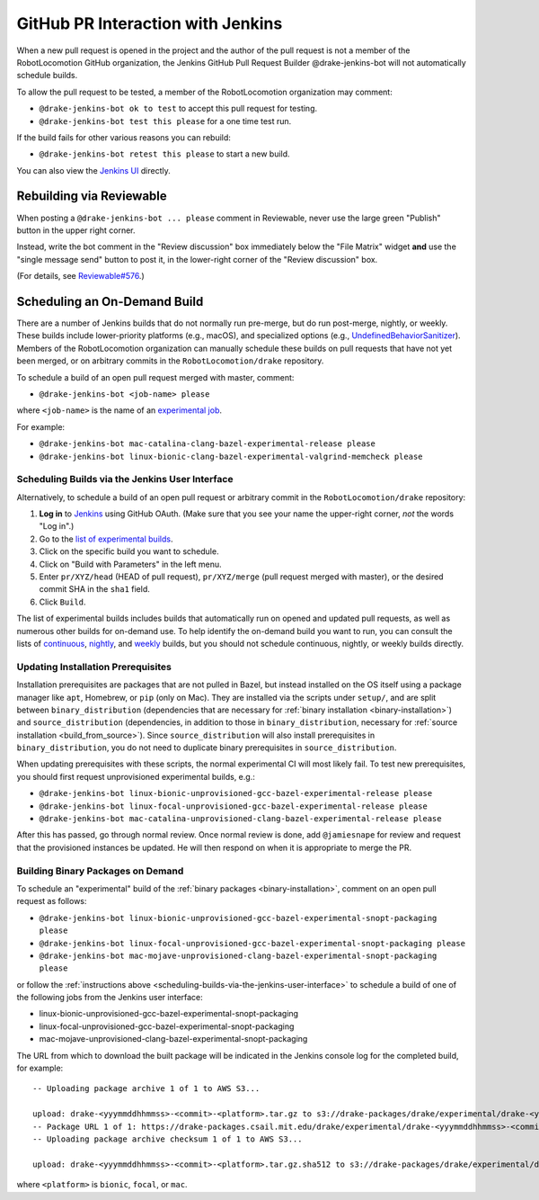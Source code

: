 **********************************
GitHub PR Interaction with Jenkins
**********************************

When a new pull request is opened in the project and the author of the pull
request is not a member of the RobotLocomotion GitHub organization, the Jenkins
GitHub Pull Request Builder @drake-jenkins-bot will not automatically schedule
builds.

To allow the pull request to be tested, a member of the RobotLocomotion
organization may comment:

* ``@drake-jenkins-bot ok to test`` to accept this pull request for testing.
* ``@drake-jenkins-bot test this please`` for a one time test run.

If the build fails for other various reasons you can rebuild:

* ``@drake-jenkins-bot retest this please`` to start a new build.

You can also view the `Jenkins UI <https://drake-jenkins.csail.mit.edu/>`_
directly.

Rebuilding via Reviewable
=========================

When posting a ``@drake-jenkins-bot ... please`` comment in Reviewable,
never use the large green "Publish" button in the upper right corner.

Instead, write the bot comment in the "Review discussion" box immediately below
the "File Matrix" widget **and** use the "single message send" button to post
it, in the lower-right corner of the "Review discussion" box.

.. image:: images/jenkins_bot_reviewable_comment.png

(For details, see
`Reviewable#576 <https://github.com/Reviewable/Reviewable/issues/576>`_.)

.. _run_specific_build:

Scheduling an On-Demand Build
=============================

There are a number of Jenkins builds that do not normally run pre-merge, but do
run post-merge, nightly, or weekly. These builds include lower-priority
platforms (e.g., macOS), and specialized options (e.g.,
`UndefinedBehaviorSanitizer <https://releases.llvm.org/6.0.0/tools/clang/docs/UndefinedBehaviorSanitizer.html>`_).
Members of the RobotLocomotion organization can manually schedule these builds
on pull requests that have not yet been merged, or on arbitrary commits in the
``RobotLocomotion/drake`` repository.

To schedule a build of an open pull request merged with master, comment:

* ``@drake-jenkins-bot <job-name> please``


where ``<job-name>`` is the name of an
`experimental job <https://drake-jenkins.csail.mit.edu/view/Experimental/>`_.

For example:

* ``@drake-jenkins-bot mac-catalina-clang-bazel-experimental-release please``
* ``@drake-jenkins-bot linux-bionic-clang-bazel-experimental-valgrind-memcheck please``

.. _scheduling-builds-via-the-jenkins-user-interface:

Scheduling Builds via the Jenkins User Interface
------------------------------------------------

Alternatively, to schedule a build of an open pull request or arbitrary commit
in the ``RobotLocomotion/drake`` repository:

1. **Log in** to `Jenkins <https://drake-jenkins.csail.mit.edu/>`_ using GitHub OAuth.
   (Make sure that you see your name the upper-right corner, *not* the words "Log in".)
2. Go to the `list of experimental builds <https://drake-jenkins.csail.mit.edu/view/Experimental/>`_.
3. Click on the specific build you want to schedule.
4. Click on "Build with Parameters" in the left menu.
5. Enter ``pr/XYZ/head`` (HEAD of pull request), ``pr/XYZ/merge`` (pull request
   merged with master), or the desired commit SHA in the ``sha1`` field.
6. Click ``Build``.

The list of experimental builds includes builds that automatically run on opened
and updated pull requests, as well as numerous other builds for on-demand use.
To help identify the on-demand build you want to run, you can consult the lists
of `continuous <https://drake-jenkins.csail.mit.edu/view/Continuous/>`_,
`nightly <https://drake-jenkins.csail.mit.edu/view/Nightly/>`_, and
`weekly <https://drake-jenkins.csail.mit.edu/view/Weekly/>`_ builds,
but you should not schedule continuous, nightly, or weekly builds directly.

.. _update-install-prereqs:

Updating Installation Prerequisites
-----------------------------------

Installation prerequisites are packages that are not pulled in Bazel, but
instead installed on the OS itself using a package manager like ``apt``,
Homebrew, or ``pip`` (only on Mac). They are installed via the scripts under
``setup/``, and are split between ``binary_distribution`` (dependencies that
are necessary for :ref:`binary installation <binary-installation>`) and
``source_distribution`` (dependencies, in addition to those in
``binary_distribution``, necessary for
:ref:`source installation <build_from_source>`). Since
``source_distribution`` will also install prerequisites in
``binary_distribution``, you do not need to duplicate binary prerequisites in
``source_distribution``.

When updating prerequisites with these scripts, the normal experimental CI will
most likely fail. To test new prerequisites, you should first request
unprovisioned experimental builds, e.g.:

* ``@drake-jenkins-bot linux-bionic-unprovisioned-gcc-bazel-experimental-release please``
* ``@drake-jenkins-bot linux-focal-unprovisioned-gcc-bazel-experimental-release please``
* ``@drake-jenkins-bot mac-catalina-unprovisioned-clang-bazel-experimental-release please``

After this has passed, go through normal review. Once normal review is done,
add ``@jamiesnape`` for review and request that the provisioned instances be
updated. He will then respond on when it is appropriate to merge the PR.

.. _building-binary-packages-on-demand:

Building Binary Packages on Demand
----------------------------------

To schedule an "experimental" build of the :ref:`binary packages <binary-installation>`,
comment on an open pull request as follows:

* ``@drake-jenkins-bot linux-bionic-unprovisioned-gcc-bazel-experimental-snopt-packaging please``
* ``@drake-jenkins-bot linux-focal-unprovisioned-gcc-bazel-experimental-snopt-packaging please``
* ``@drake-jenkins-bot mac-mojave-unprovisioned-clang-bazel-experimental-snopt-packaging please``

or follow the :ref:`instructions above <scheduling-builds-via-the-jenkins-user-interface>`
to schedule a build of one of the following jobs from the Jenkins user
interface:

* linux-bionic-unprovisioned-gcc-bazel-experimental-snopt-packaging
* linux-focal-unprovisioned-gcc-bazel-experimental-snopt-packaging
* mac-mojave-unprovisioned-clang-bazel-experimental-snopt-packaging

The URL from which to download the built package will be indicated in the
Jenkins console log for the completed build, for example::

    -- Uploading package archive 1 of 1 to AWS S3...

    upload: drake-<yyymmddhhmmss>-<commit>-<platform>.tar.gz to s3://drake-packages/drake/experimental/drake-<yyymmddhhmmss>-<commit>-<platform>.tar.gz
    -- Package URL 1 of 1: https://drake-packages.csail.mit.edu/drake/experimental/drake-<yyymmddhhmmss>-<commit>-<platform>.tar.gz
    -- Uploading package archive checksum 1 of 1 to AWS S3...

    upload: drake-<yyymmddhhmmss>-<commit>-<platform>.tar.gz.sha512 to s3://drake-packages/drake/experimental/drake-<yyymmddhhmmss>-<commit>-<platform>.tar.gz.sha512

where ``<platform>`` is ``bionic``, ``focal``, or ``mac``.
